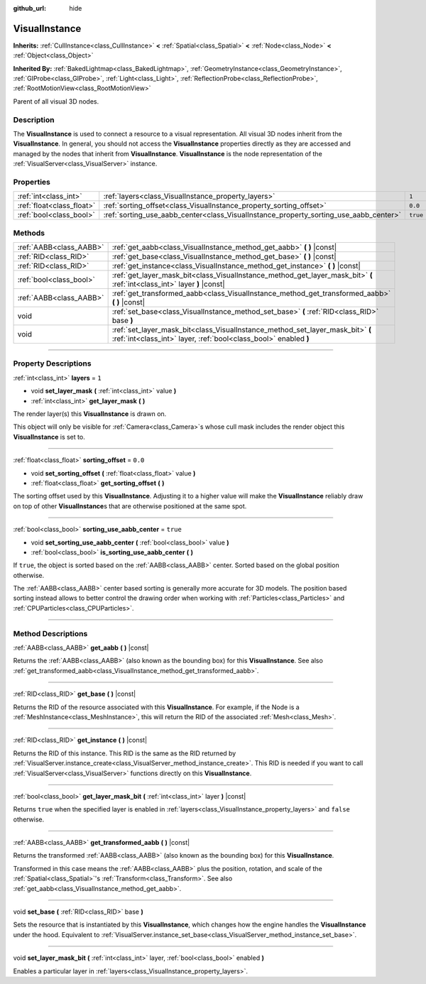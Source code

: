 :github_url: hide

.. DO NOT EDIT THIS FILE!!!
.. Generated automatically from Godot engine sources.
.. Generator: https://github.com/godotengine/godot/tree/3.6/doc/tools/make_rst.py.
.. XML source: https://github.com/godotengine/godot/tree/3.6/doc/classes/VisualInstance.xml.

.. _class_VisualInstance:

VisualInstance
==============

**Inherits:** :ref:`CullInstance<class_CullInstance>` **<** :ref:`Spatial<class_Spatial>` **<** :ref:`Node<class_Node>` **<** :ref:`Object<class_Object>`

**Inherited By:** :ref:`BakedLightmap<class_BakedLightmap>`, :ref:`GeometryInstance<class_GeometryInstance>`, :ref:`GIProbe<class_GIProbe>`, :ref:`Light<class_Light>`, :ref:`ReflectionProbe<class_ReflectionProbe>`, :ref:`RootMotionView<class_RootMotionView>`

Parent of all visual 3D nodes.

.. rst-class:: classref-introduction-group

Description
-----------

The **VisualInstance** is used to connect a resource to a visual representation. All visual 3D nodes inherit from the **VisualInstance**. In general, you should not access the **VisualInstance** properties directly as they are accessed and managed by the nodes that inherit from **VisualInstance**. **VisualInstance** is the node representation of the :ref:`VisualServer<class_VisualServer>` instance.

.. rst-class:: classref-reftable-group

Properties
----------

.. table::
   :widths: auto

   +---------------------------+---------------------------------------------------------------------------------------+----------+
   | :ref:`int<class_int>`     | :ref:`layers<class_VisualInstance_property_layers>`                                   | ``1``    |
   +---------------------------+---------------------------------------------------------------------------------------+----------+
   | :ref:`float<class_float>` | :ref:`sorting_offset<class_VisualInstance_property_sorting_offset>`                   | ``0.0``  |
   +---------------------------+---------------------------------------------------------------------------------------+----------+
   | :ref:`bool<class_bool>`   | :ref:`sorting_use_aabb_center<class_VisualInstance_property_sorting_use_aabb_center>` | ``true`` |
   +---------------------------+---------------------------------------------------------------------------------------+----------+

.. rst-class:: classref-reftable-group

Methods
-------

.. table::
   :widths: auto

   +-------------------------+----------------------------------------------------------------------------------------------------------------------------------------------------+
   | :ref:`AABB<class_AABB>` | :ref:`get_aabb<class_VisualInstance_method_get_aabb>` **(** **)** |const|                                                                          |
   +-------------------------+----------------------------------------------------------------------------------------------------------------------------------------------------+
   | :ref:`RID<class_RID>`   | :ref:`get_base<class_VisualInstance_method_get_base>` **(** **)** |const|                                                                          |
   +-------------------------+----------------------------------------------------------------------------------------------------------------------------------------------------+
   | :ref:`RID<class_RID>`   | :ref:`get_instance<class_VisualInstance_method_get_instance>` **(** **)** |const|                                                                  |
   +-------------------------+----------------------------------------------------------------------------------------------------------------------------------------------------+
   | :ref:`bool<class_bool>` | :ref:`get_layer_mask_bit<class_VisualInstance_method_get_layer_mask_bit>` **(** :ref:`int<class_int>` layer **)** |const|                          |
   +-------------------------+----------------------------------------------------------------------------------------------------------------------------------------------------+
   | :ref:`AABB<class_AABB>` | :ref:`get_transformed_aabb<class_VisualInstance_method_get_transformed_aabb>` **(** **)** |const|                                                  |
   +-------------------------+----------------------------------------------------------------------------------------------------------------------------------------------------+
   | void                    | :ref:`set_base<class_VisualInstance_method_set_base>` **(** :ref:`RID<class_RID>` base **)**                                                       |
   +-------------------------+----------------------------------------------------------------------------------------------------------------------------------------------------+
   | void                    | :ref:`set_layer_mask_bit<class_VisualInstance_method_set_layer_mask_bit>` **(** :ref:`int<class_int>` layer, :ref:`bool<class_bool>` enabled **)** |
   +-------------------------+----------------------------------------------------------------------------------------------------------------------------------------------------+

.. rst-class:: classref-section-separator

----

.. rst-class:: classref-descriptions-group

Property Descriptions
---------------------

.. _class_VisualInstance_property_layers:

.. rst-class:: classref-property

:ref:`int<class_int>` **layers** = ``1``

.. rst-class:: classref-property-setget

- void **set_layer_mask** **(** :ref:`int<class_int>` value **)**
- :ref:`int<class_int>` **get_layer_mask** **(** **)**

The render layer(s) this **VisualInstance** is drawn on.

This object will only be visible for :ref:`Camera<class_Camera>`\ s whose cull mask includes the render object this **VisualInstance** is set to.

.. rst-class:: classref-item-separator

----

.. _class_VisualInstance_property_sorting_offset:

.. rst-class:: classref-property

:ref:`float<class_float>` **sorting_offset** = ``0.0``

.. rst-class:: classref-property-setget

- void **set_sorting_offset** **(** :ref:`float<class_float>` value **)**
- :ref:`float<class_float>` **get_sorting_offset** **(** **)**

The sorting offset used by this **VisualInstance**. Adjusting it to a higher value will make the **VisualInstance** reliably draw on top of other **VisualInstance**\ s that are otherwise positioned at the same spot.

.. rst-class:: classref-item-separator

----

.. _class_VisualInstance_property_sorting_use_aabb_center:

.. rst-class:: classref-property

:ref:`bool<class_bool>` **sorting_use_aabb_center** = ``true``

.. rst-class:: classref-property-setget

- void **set_sorting_use_aabb_center** **(** :ref:`bool<class_bool>` value **)**
- :ref:`bool<class_bool>` **is_sorting_use_aabb_center** **(** **)**

If ``true``, the object is sorted based on the :ref:`AABB<class_AABB>` center. Sorted based on the global position otherwise.

The :ref:`AABB<class_AABB>` center based sorting is generally more accurate for 3D models. The position based sorting instead allows to better control the drawing order when working with :ref:`Particles<class_Particles>` and :ref:`CPUParticles<class_CPUParticles>`.

.. rst-class:: classref-section-separator

----

.. rst-class:: classref-descriptions-group

Method Descriptions
-------------------

.. _class_VisualInstance_method_get_aabb:

.. rst-class:: classref-method

:ref:`AABB<class_AABB>` **get_aabb** **(** **)** |const|

Returns the :ref:`AABB<class_AABB>` (also known as the bounding box) for this **VisualInstance**. See also :ref:`get_transformed_aabb<class_VisualInstance_method_get_transformed_aabb>`.

.. rst-class:: classref-item-separator

----

.. _class_VisualInstance_method_get_base:

.. rst-class:: classref-method

:ref:`RID<class_RID>` **get_base** **(** **)** |const|

Returns the RID of the resource associated with this **VisualInstance**. For example, if the Node is a :ref:`MeshInstance<class_MeshInstance>`, this will return the RID of the associated :ref:`Mesh<class_Mesh>`.

.. rst-class:: classref-item-separator

----

.. _class_VisualInstance_method_get_instance:

.. rst-class:: classref-method

:ref:`RID<class_RID>` **get_instance** **(** **)** |const|

Returns the RID of this instance. This RID is the same as the RID returned by :ref:`VisualServer.instance_create<class_VisualServer_method_instance_create>`. This RID is needed if you want to call :ref:`VisualServer<class_VisualServer>` functions directly on this **VisualInstance**.

.. rst-class:: classref-item-separator

----

.. _class_VisualInstance_method_get_layer_mask_bit:

.. rst-class:: classref-method

:ref:`bool<class_bool>` **get_layer_mask_bit** **(** :ref:`int<class_int>` layer **)** |const|

Returns ``true`` when the specified layer is enabled in :ref:`layers<class_VisualInstance_property_layers>` and ``false`` otherwise.

.. rst-class:: classref-item-separator

----

.. _class_VisualInstance_method_get_transformed_aabb:

.. rst-class:: classref-method

:ref:`AABB<class_AABB>` **get_transformed_aabb** **(** **)** |const|

Returns the transformed :ref:`AABB<class_AABB>` (also known as the bounding box) for this **VisualInstance**.

Transformed in this case means the :ref:`AABB<class_AABB>` plus the position, rotation, and scale of the :ref:`Spatial<class_Spatial>`'s :ref:`Transform<class_Transform>`. See also :ref:`get_aabb<class_VisualInstance_method_get_aabb>`.

.. rst-class:: classref-item-separator

----

.. _class_VisualInstance_method_set_base:

.. rst-class:: classref-method

void **set_base** **(** :ref:`RID<class_RID>` base **)**

Sets the resource that is instantiated by this **VisualInstance**, which changes how the engine handles the **VisualInstance** under the hood. Equivalent to :ref:`VisualServer.instance_set_base<class_VisualServer_method_instance_set_base>`.

.. rst-class:: classref-item-separator

----

.. _class_VisualInstance_method_set_layer_mask_bit:

.. rst-class:: classref-method

void **set_layer_mask_bit** **(** :ref:`int<class_int>` layer, :ref:`bool<class_bool>` enabled **)**

Enables a particular layer in :ref:`layers<class_VisualInstance_property_layers>`.

.. |virtual| replace:: :abbr:`virtual (This method should typically be overridden by the user to have any effect.)`
.. |const| replace:: :abbr:`const (This method has no side effects. It doesn't modify any of the instance's member variables.)`
.. |vararg| replace:: :abbr:`vararg (This method accepts any number of arguments after the ones described here.)`
.. |static| replace:: :abbr:`static (This method doesn't need an instance to be called, so it can be called directly using the class name.)`
